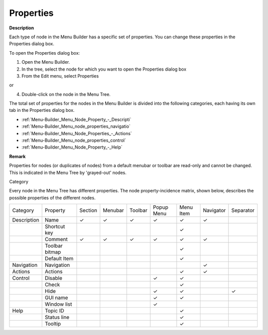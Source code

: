 .. |img_def_Properties_button_bmp| image:: images/Properties_button.bmp

.. |check_mark| unicode:: U+2713
   :trim:

.. _Menu-Builder_Menu_node_properties:


Properties
==========

**Description** 

Each type of node in the Menu Builder has a specific set of properties. You can change these properties in the Properties dialog box.



To open the Properties dialog box:

1.	Open the Menu Builder.

2.	In the tree, select the node for which you want to open the Properties dialog box

3.	From the Edit menu, select |img_def_Properties_button_bmp| Properties

or

4.	Double-click on the node in the Menu Tree. 



The total set of properties for the nodes in the Menu Builder is divided into the following categories, each having its own tab in the Properties dialog box.

*	:ref:`Menu-Builder_Menu_Node_Property_-_Descripti`  
*	:ref:`Menu-Builder_Menu_node_properties_navigatio`  
*	:ref:`Menu-Builder_Menu_Node_Properties_-_Actions`  
*	:ref:`Menu-Builder_Menu_node_properties_control`  
*	:ref:`Menu-Builder_Menu_Node_Property_-_Help`  




**Remark** 


Properties for nodes (or duplicates of nodes) from a default menubar or toolbar are read-only and cannot be changed. This is indicated in the Menu Tree by 'grayed-out' nodes.


Category


Every node in the Menu Tree has different properties. The node property-incidence matrix, shown below, describes the possible properties of the different nodes.






.. list-table::

   * - Category
     - Property
     - Section
     - Menubar
     - Toolbar
     - Popup Menu
     - Menu Item
     - Navigator
     - Separator
   * - Description
     - Name
     - |check_mark|
     - |check_mark|
     - |check_mark|
     - |check_mark|
     - |check_mark|
     - |check_mark|
     - 
   * - 
     - Shortcut key
     - 
     - 
     - 
     - 
     - |check_mark|
     - 
     - 
   * - 
     - Comment
     - |check_mark|
     - |check_mark|
     - |check_mark|
     - |check_mark|
     - |check_mark|
     - |check_mark|
     - 
   * - 
     - Toolbar bitmap
     - 
     - 
     - 
     - 
     - |check_mark|
     - 
     - 
   * - 
     - Default Item
     - 
     - 
     - 
     - 
     - |check_mark|
     - 
     - 
   * - Navigation
     - Navigation
     - 
     - 
     - 
     - 
     - 
     - |check_mark|
     - 
   * - Actions
     - Actions
     - 
     - 
     - 
     - 
     - |check_mark|
     - |check_mark|
     - 
   * - Control
     - Disable
     - 
     - 
     - 
     - |check_mark|
     - |check_mark|
     - 
     - 
   * - 
     - Check
     - 
     - 
     - 
     - 
     - |check_mark|
     - 
     - 
   * - 
     - Hide
     - 
     - 
     - 
     - |check_mark|
     - |check_mark|
     - 
     - |check_mark|
   * - 
     - GUI name
     - 
     - 
     - 
     - |check_mark|
     - |check_mark|
     - 
     - 
   * - 
     - Window list
     - 
     - 
     - 
     - |check_mark|
     - 
     - 
     - 
   * - Help
     - Topic ID
     - 
     - 
     - 
     - 
     - |check_mark|
     - 
     - 
   * - 
     - Status line
     - 
     - 
     - 
     - 
     - |check_mark|
     - 
     - 
   * - 
     - Tooltip
     - 
     - 
     - 
     - 
     - |check_mark|
     - 
     - 





